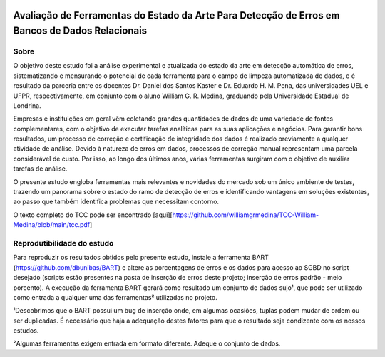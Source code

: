 .. figure:: https://github.com/williamgrmedina/TCC-William-Medina/blob/main/logo-uel.jpg
    :align: center
    :alt: UEL Logo

================================================================================================
Avaliação de Ferramentas do Estado da Arte Para Detecção de Erros em Bancos de Dados Relacionais
================================================================================================

Sobre
=====
O objetivo deste estudo foi a análise experimental e atualizada do estado da
arte em detecção automática de erros, sistematizando e mensurando o potencial de cada
ferramenta para o campo de limpeza automatizada de dados, e é resultado da parceria entre os docentes Dr. Daniel dos Santos Kaster e Dr. Eduardo H. M. Pena, das universidades UEL e UFPR, respectivamente, em conjunto com o aluno William G. R. Medina, graduando pela Universidade Estadual de Londrina.

Empresas e instituições em geral vêm coletando grandes quantidades de dados de
uma variedade de fontes complementares, com o objetivo de executar tarefas analíticas para as suas aplicações e negócios.
Para garantir bons resultados, um processo de correção e certificação de integridade dos dados é realizado previamente a qualquer atividade de análise. Devido à natureza de erros em dados, processos de correção manual representam uma parcela considerável de custo. Por isso, ao longo dos últimos anos, várias ferramentas surgiram com o objetivo de auxiliar tarefas de análise.  

O presente estudo engloba ferramentas mais relevantes e novidades do mercado sob um único ambiente de testes, trazendo um panorama sobre o estado do ramo de detecção de erros e identificando vantagens em soluções existentes, ao passo que também identifica problemas que necessitam contorno.

O texto completo do TCC pode ser encontrado [aqui][https://github.com/williamgrmedina/TCC-William-Medina/blob/main/tcc.pdf] 

Reprodutibilidade do estudo
===========================
Para reproduzir os resultados obtidos pelo presente estudo, instale a ferramenta BART (https://github.com/dbunibas/BART) e altere as porcentagens de erros e os dados para acesso ao SGBD no script desejado (scripts estão presentes na pasta de inserção de erros deste projeto; inserção de erros padrão - meio porcento). A execução da ferramenta BART gerará como resultado um conjunto de dados sujo¹, que pode ser utilizado como entrada a qualquer uma das ferramentas² utilizadas no projeto.

¹Descobrimos que o BART possui um bug de inserção onde, em algumas ocasiões, tuplas podem mudar de ordem ou ser duplicadas. É necessário que haja a adequação destes fatores para que o resultado seja condizente com os nossos estudos. 

²Algumas ferramentas exigem entrada em formato diferente. Adeque o conjunto de dados.  


